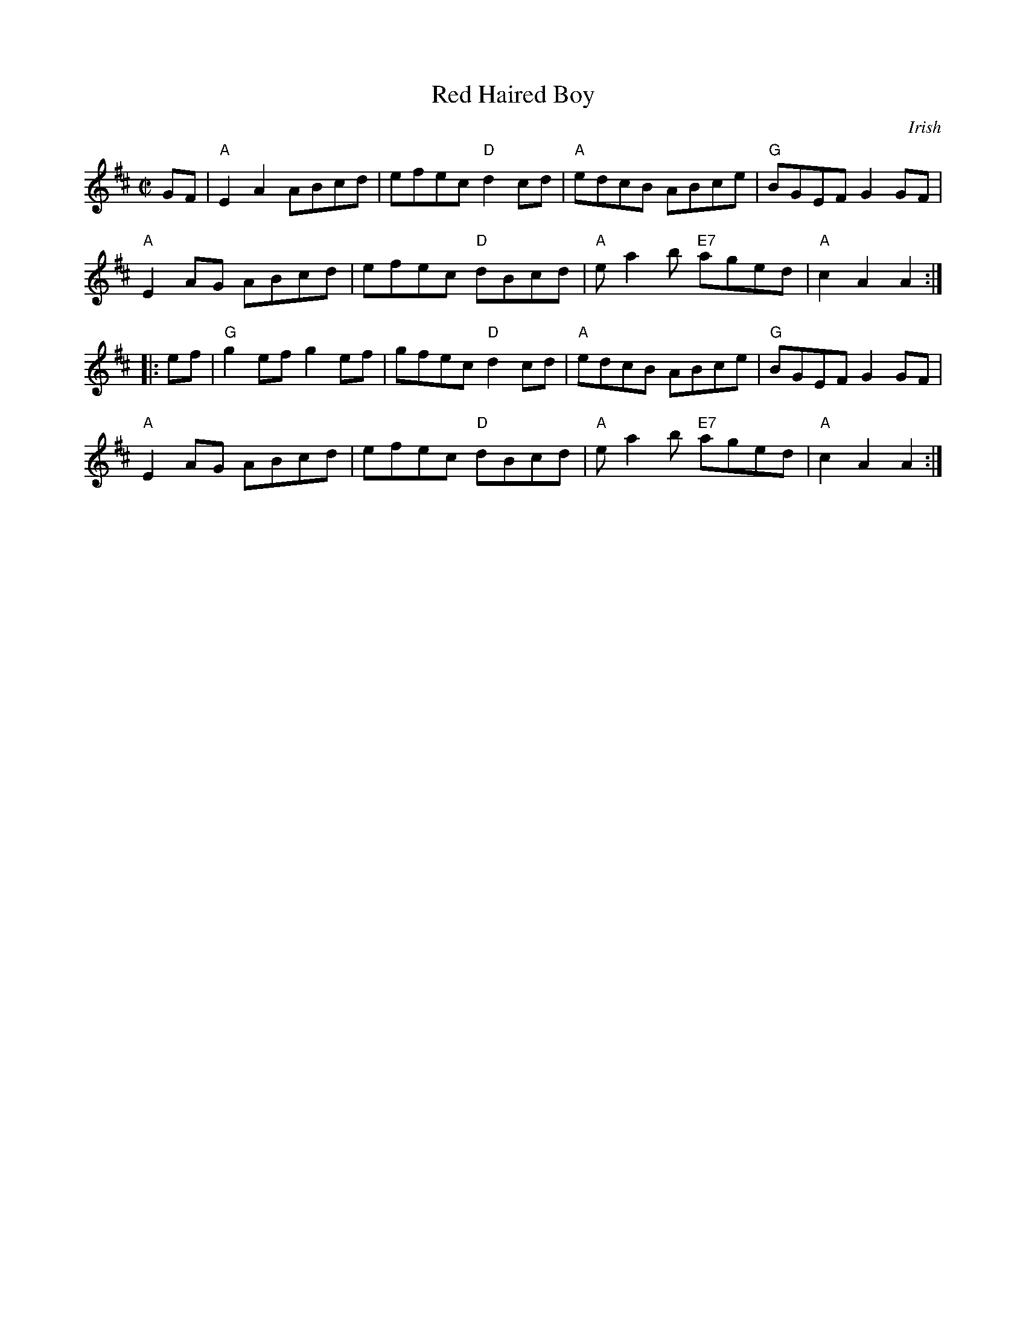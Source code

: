 X: 1
T: Red Haired Boy
O: Irish
M: C|
S: Roaring Jelly collection
R: reel
K: AMix
GF |\
"A"E2A2 ABcd | efec "D"d2cd | "A"edcB ABce | "G"BGEF G2GF |
"A"E2AG ABcd | efec "D"dBcd | "A"ea2b "E7"aged | "A"c2A2 A2 :|
|:\
ef |\
"G"g2ef g2ef | gfec "D"d2cd | "A"edcB ABce | "G"BGEF G2GF |
"A"E2AG ABcd | efec "D"dBcd | "A"ea2b "E7"aged | "A"c2A2 A2 :|
